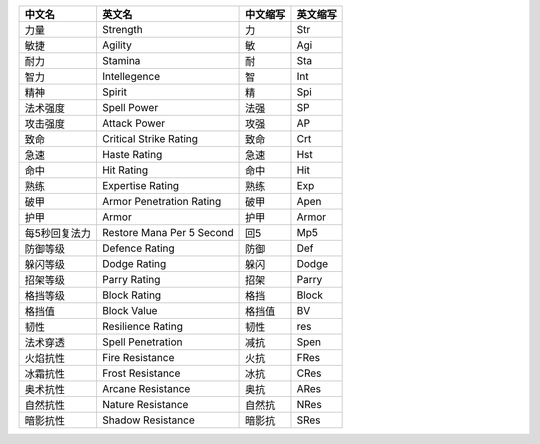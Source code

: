 .. list-table:: 
    :class: sortable
    :header-rows: 1
    :stub-columns: 0

    * - 中文名
      - 英文名
      - 中文缩写
      - 英文缩写
    * - 力量
      - Strength
      - 力
      - Str
    * - 敏捷
      - Agility
      - 敏
      - Agi
    * - 耐力
      - Stamina
      - 耐
      - Sta
    * - 智力
      - Intellegence
      - 智
      - Int
    * - 精神
      - Spirit
      - 精
      - Spi
    * - 法术强度
      - Spell Power
      - 法强
      - SP
    * - 攻击强度
      - Attack Power
      - 攻强
      - AP
    * - 致命
      - Critical Strike Rating
      - 致命
      - Crt
    * - 急速
      - Haste Rating
      - 急速
      - Hst
    * - 命中
      - Hit Rating
      - 命中
      - Hit
    * - 熟练
      - Expertise Rating
      - 熟练
      - Exp
    * - 破甲
      - Armor Penetration Rating
      - 破甲
      - Apen
    * - 护甲
      - Armor
      - 护甲
      - Armor
    * - 每5秒回复法力
      - Restore Mana Per 5 Second
      - 回5
      - Mp5
    * - 防御等级
      - Defence Rating
      - 防御
      - Def
    * - 躲闪等级
      - Dodge Rating
      - 躲闪
      - Dodge
    * - 招架等级
      - Parry Rating
      - 招架
      - Parry
    * - 格挡等级
      - Block Rating
      - 格挡
      - Block
    * - 格挡值
      - Block Value
      - 格挡值
      - BV
    * - 韧性
      - Resilience Rating
      - 韧性
      - res
    * - 法术穿透
      - Spell Penetration
      - 减抗
      - Spen
    * - 火焰抗性
      - Fire Resistance
      - 火抗
      - FRes
    * - 冰霜抗性
      - Frost Resistance
      - 冰抗
      - CRes
    * - 奥术抗性
      - Arcane Resistance
      - 奥抗
      - ARes
    * - 自然抗性
      - Nature Resistance
      - 自然抗
      - NRes
    * - 暗影抗性
      - Shadow Resistance
      - 暗影抗
      - SRes
